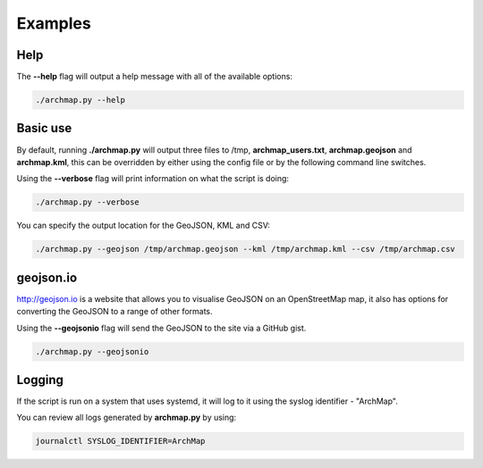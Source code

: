 Examples
========

Help
----
The **--help** flag will output a help message with all of the available options:

.. code-block:: bash

   ./archmap.py --help


Basic use
---------
By default, running **./archmap.py** will output three files to /tmp, **archmap_users.txt**, **archmap.geojson** and **archmap.kml**,
this can be overridden by either using the config file or by the following command line switches.

Using the **--verbose** flag will print information on what the script is doing:

.. code-block:: bash

   ./archmap.py --verbose

You can specify the output location for the GeoJSON, KML and CSV:

.. code-block:: bash

   ./archmap.py --geojson /tmp/archmap.geojson --kml /tmp/archmap.kml --csv /tmp/archmap.csv


geojson.io
----------
http://geojson.io is a website that allows you to visualise GeoJSON on an OpenStreetMap map,
it also has options for converting the GeoJSON to a range of other formats.

Using the **--geojsonio** flag will send the GeoJSON to the site via a GitHub gist.

.. code-block:: bash

   ./archmap.py --geojsonio


Logging
-------
If the script is run on a system that uses systemd, it will log to it using the syslog identifier - "ArchMap".

You can review all logs generated by **archmap.py** by using:

.. code-block:: bash

   journalctl SYSLOG_IDENTIFIER=ArchMap
